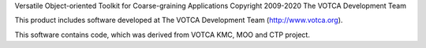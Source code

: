 Versatile Object-oriented Toolkit for Coarse-graining Applications
Copyright 2009-2020 The VOTCA Development Team

This product includes software developed at The VOTCA Development Team
(http://www.votca.org).

This software contains code, which was derived from VOTCA KMC, MOO and
CTP project.
